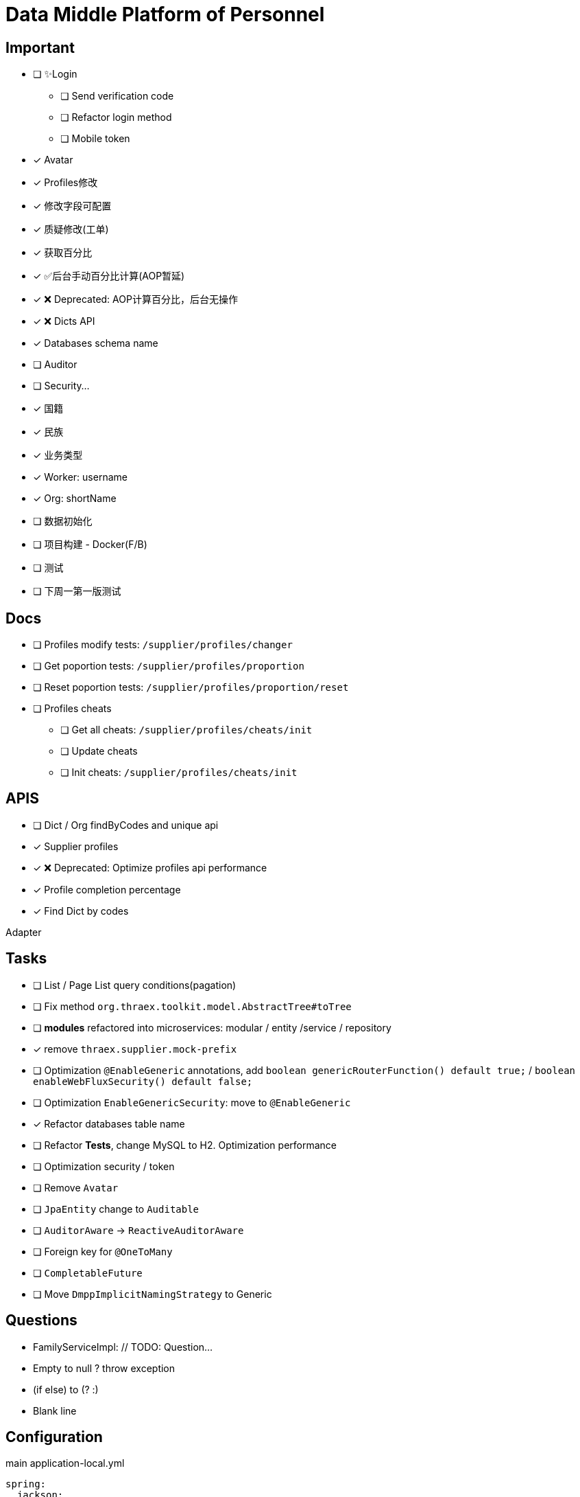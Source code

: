 :toc-title: Data Middle Platform of Personnel
// :toc: left
:toclevels: 4
:source-highlighter: rouge

= {toc-title}

== Important

- [ ] ✨Login
  * [ ] Send verification code
  * [ ] Refactor login method
  * [ ] Mobile token
- [x] Avatar
- [x] Profiles修改
- [x] 修改字段可配置
- [x] 质疑修改(工单)
- [x] 获取百分比
- [x] ✅后台手动百分比计算(AOP暂延)
- [x] ❌ Deprecated: AOP计算百分比，后台无操作
- [x] ❌ Dicts API
- [x] Databases schema name
- [ ] Auditor
- [ ] Security...

- [x] 国籍
- [x] 民族
- [x] 业务类型
- [x] Worker: username
- [x] Org: shortName

- [ ] 数据初始化
- [ ] 项目构建 - Docker(F/B)
- [ ] 测试

- [ ] 下周一第一版测试

== Docs

- [ ] Profiles modify tests: `/supplier/profiles/changer`
- [ ] Get poportion tests: `/supplier/profiles/proportion`
- [ ] Reset poportion tests: `/supplier/profiles/proportion/reset`
- [ ] Profiles cheats
    * [ ] Get all cheats: `/supplier/profiles/cheats/init`
    * [ ] Update cheats
    * [ ] Init cheats: `/supplier/profiles/cheats/init`


== APIS

- [ ] Dict / Org findByCodes and unique api
- [x] Supplier profiles
- [x] ❌ Deprecated: Optimize profiles api performance
- [x] Profile completion percentage
- [x] Find Dict by codes

Adapter

== Tasks

- [ ] List / Page List query conditions(pagation)
- [ ] Fix method `org.thraex.toolkit.model.AbstractTree#toTree`
- [ ] **modules** refactored into microservices: modular / entity /service / repository
- [x] remove `thraex.supplier.mock-prefix`
- [ ] Optimization `@EnableGeneric` annotations, add `boolean genericRouterFunction() default true;` / `boolean enableWebFluxSecurity() default false;`
- [ ] Optimization `EnableGenericSecurity`: move to `@EnableGeneric`
- [x] Refactor databases table name
- [ ] Refactor **Tests**, change MySQL to H2. Optimization performance
- [ ] Optimization security / token
- [ ] Remove `Avatar`
- [ ] `JpaEntity` change to `Auditable`
- [ ] `AuditorAware` -> `ReactiveAuditorAware`
- [ ] Foreign key for `@OneToMany`
- [ ] `CompletableFuture`
- [ ] Move `DmppImplicitNamingStrategy` to Generic

## Questions

- FamilyServiceImpl: // TODO: Question...
- Empty to null ? throw exception
- (if else) to (? :)
- Blank line

## Configuration

.main application-local.yml
[,yaml]
----
spring:
  jackson:
    default-property-inclusion: always
  datasource:
    url: jdbc:mysql://localhost:3307/dmpp_pedestal?useSSL=false&characterEncoding=utf-8&serverTimezone=Asia/Shanghai
    password: hanzo
  jpa:
#    hibernate:
#      ddl-auto: create
    show-sql: true

logging:
  level:
    org.thraex: trace

thraex:
  security:
    token:
      exp: 720
#thraex:
#  security:
#    permitted:
#      - /docs/**
#      - /**
minio:
  url: http://localhost:9000
  access-key: root
  secret-key: minio-admin
  bucket: dev
  web-url: ${minio.url}/${minio.bucket}/
----

.test application-local.yml
[,yaml]
----
spring:
  jackson:
    default-property-inclusion: always
  datasource:
    url: jdbc:mysql://localhost:3307/dmpp_pedestal_docs?useSSL=false&characterEncoding=utf-8&serverTimezone=Asia/Shanghai
    password: hanzo

debug: true

minio:
  url: http://localhost:9000
  access-key: root
  secret-key: minio-admin
  bucket: dev
  web-url: ${minio.url}/${minio.bucket}/
----